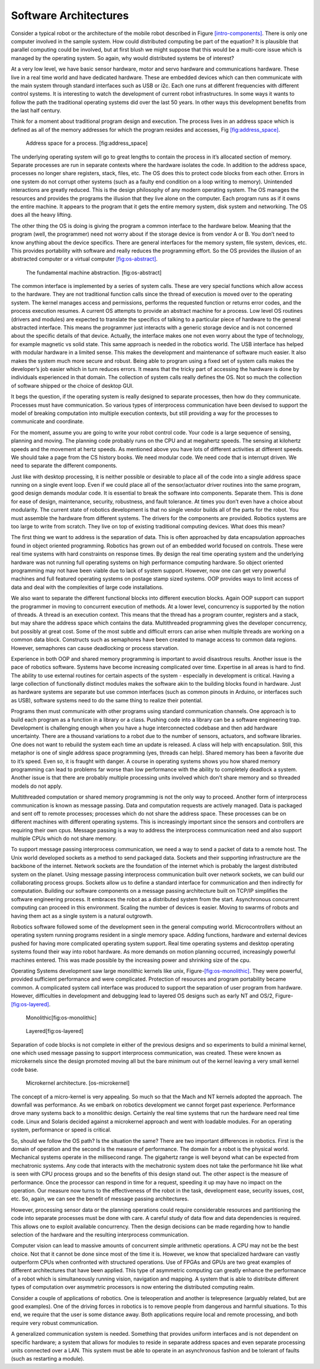 Software Architectures
----------------------

Consider a typical robot or the architecture of the mobile robot
described in Figure \ `[intro-components] <#intro-components>`__. There
is only one computer involved in the sample system. How could
distributed computing be part of the equation? It is plausible that
parallel computing could be involved, but at first blush we might
suppose that this would be a multi-core issue which is managed by the
operating system. So again, why would distributed systems be of
interest?

At a very low level, we have basic sensor hardware, motor and servo
hardware and communications hardware. These live in a real time world
and have dedicated hardware. These are embedded devices which can then
communicate with the main system through standard interfaces such as USB
or i2c. Each one runs at different frequencies with different control
systems. It is interesting to watch the development of current robot
infrastructures. In some ways it wants to follow the path the
traditional operating systems did over the last 50 years. In other ways
this development benefits from the last half century.

Think for a moment about traditional program design and execution. The
process lives in an address space which is defined as all of the memory
addresses for which the program resides and accesses,
Fig \ `[fig:address_space] <#fig:address_space>`__.

.. raw:: latex

   \centering

.. figure:: os/address_space.pdf
   :alt: Address space for a process. [fig:address_space]

   Address space for a process. [fig:address_space]

The underlying operating system will go to great lengths to contain the
process in it’s allocated section of memory. Separate processes are run
in separate contexts where the hardware isolates the code. In addition
to the address space, processes no longer share registers, stack, files,
etc. The OS does this to protect code blocks from each other. Errors in
one system do not corrupt other systems (such as a faulty end condition
on a loop writing to memory). Unintended interactions are greatly
reduced. This is the design philosophy of any modern operating system.
The OS manages the resources and provides the programs the illusion that
they live alone on the computer. Each program runs as if it owns the
entire machine. It appears to the program that it gets the entire memory
system, disk system and networking. The OS does all the heavy lifting.

The other thing the OS is doing is giving the program a common interface
to the hardware below. Meaning that the program (well, the programmer)
need not worry about if the storage device is from vendor A or B. You
don’t need to know anything about the device specifics. There are
general interfaces for the memory system, file system, devices, etc.
This provides portability with software and really reduces the
programming effort. So the OS provides the illusion of an abstracted
computer or a virtual
computer \ `[fig:os-abstract] <#fig:os-abstract>`__.

.. raw:: latex

   \centering

.. figure:: os/abstract
   :alt: The fundamental machine abstraction. [fig:os-abstract]

   The fundamental machine abstraction. [fig:os-abstract]

The common interface is implemented by a series of system calls. These
are very special functions which allow access to the hardware. They are
not traditional function calls since the thread of execution is moved
over to the operating system. The kernel manages access and permissions,
performs the requested function or returns error codes, and the process
execution resumes. A current OS attempts to provide an abstract machine
for a process. Low level OS routines (drivers and modules) are expected
to translate the specifics of talking to a particular piece of hardware
to the general abstracted interface. This means the programmer just
interacts with a generic storage device and is not concerned about the
specific details of that device. Actually, the interface makes one not
even worry about the type of technology, for example magnetic vs solid
state. This same approach is needed in the robotics world. The USB
interface has helped with modular hardware in a limited sense. This
makes the development and maintenance of software much easier. It also
makes the system much more secure and robust. Being able to program
using a fixed set of system calls makes the developer’s job easier which
in turn reduces errors. It means that the tricky part of accessing the
hardware is done by individuals experienced in that domain. The
collection of system calls really defines the OS. Not so much the
collection of software shipped or the choice of desktop GUI.

It begs the question, if the operating system is really designed to
separate processes, then how do they communicate. Processes must have
communication. So various types of interprocess communication have been
devised to support the model of breaking computation into multiple
execution contexts, but still providing a way for the processes to
communicate and coordinate.

For the moment, assume you are going to write your robot control code.
Your code is a large sequence of sensing, planning and moving. The
planning code probably runs on the CPU and at megahertz speeds. The
sensing at kilohertz speeds and the movement at hertz speeds. As
mentioned above you have lots of different activities at different
speeds. We should take a page from the CS history books. We need modular
code. We need code that is interrupt driven. We need to separate the
different components.

Just like with desktop processing, it is neither possible or desirable
to place all of the code into a single address space running on a single
event loop. Even if we could place all of the sensor/actuator driver
routines into the same program, good design demands modular code. It is
essential to break the software into components. Separate them. This is
done for ease of design, maintenance, security, robustness, and fault
tolerance. At times you don’t even have a choice about modularity. The
current state of robotics development is that no single vendor builds
all of the parts for the robot. You must assemble the hardware from
different systems. The drivers for the components are provided. Robotics
systems are too large to write from scratch. They live on top of
existing traditional computing devices. What does this mean?

The first thing we want to address is the separation of data. This is
often approached by data encapsulation approaches found in object
oriented programming. Robotics has grown out of an embedded world
focused on controls. These were real time systems with hard constraints
on response times. By design the real time operating system and the
underlying hardware was not running full operating systems on high
performance computing hardware. So object oriented programming may not
have been viable due to lack of system support. However, now one can get
very powerful machines and full featured operating systems on postage
stamp sized systems. OOP provides ways to limit access of data and deal
with the complexities of large code installations.

We also want to separate the different functional blocks into different
execution blocks. Again OOP support can support the programmer in moving
to concurrent execution of methods. At a lower level, concurrency is
supported by the notion of threads. A thread is an execution context.
This means that the thread has a program counter, registers and a stack,
but may share the address space which contains the data. Multithreaded
programming gives the developer concurrency, but possibly at great cost.
Some of the most subtle and difficult errors can arise when multiple
threads are working on a common data block. Constructs such as
semaphores have been created to manage access to common data regions.
However, semaphores can cause deadlocking or process starvation.

Experience in both OOP and shared memory programming is important to
avoid disastrous results. Another issue is the pace of robotics
software. Systems have become increasing complicated over time.
Expertise in all areas is hard to find. The ability to use external
routines for certain aspects of the system - especially in development
is critical. Having a large collection of functionally distinct modules
makes the software akin to the building blocks found in hardware. Just
as hardware systems are separate but use common interfaces (such as
common pinouts in Arduino, or interfaces such as USB), software systems
need to do the same thing to realize their potential.

Programs then must communicate with other programs using standard
communication channels. One approach is to build each program as a
function in a library or a class. Pushing code into a library can be a
software engineering trap. Development is challenging enough when you
have a huge interconnected codebase and then add hardware uncertainty.
There are a thousand variations to a robot due to the number of sensors,
actuators, and software libraries. One does not want to rebuild the
system each time an update is released. A class will help with
encapsulation. Still, this metaphor is one of single address space
programming (yes, threads can help). Shared memory has been a favorite
due to it’s speed. Even so, it is fraught with danger. A course in
operating systems shows you how shared memory programming can lead to
problems far worse than low performance with the ability to completely
deadlock a system. Another issue is that there are probably multiple
processing units involved which don’t share memory and so threaded
models do not apply.

Multithreaded computation or shared memory programming is not the only
way to proceed. Another form of interprocess communication is known as
message passing. Data and computation requests are actively managed.
Data is packaged and sent off to remote processes; processes which do
not share the address space. These processes can be on different
machines with different operating systems. This is increasingly
important since the sensors and controllers are requiring their own
cpus. Message passing is a way to address the interprocess communication
need and also support multiple CPUs which do not share memory.

To support message passing interprocess communication, we need a way to
send a packet of data to a remote host. The Unix world developed sockets
as a method to send packaged data. Sockets and their supporting
infrastructure are the backbone of the internet. Network sockets are the
foundation of the internet which is probably the largest distributed
system on the planet. Using message passing interprocess communication
built over network sockets, we can build our collaborating process
groups. Sockets allow us to define a standard interface for
communication and then indirectly for computation. Building our software
components on a message passing architecture built on TCP/IP simplifies
the software engineering process. It embraces the robot as a distributed
system from the start. Asynchronous concurrent computing can proceed in
this environment. Scaling the number of devices is easier. Moving to
swarms of robots and having them act as a single system is a natural
outgrowth.

Robotics software followed some of the development seen in the general
computing world. Microcontrollers without an operating system running
programs resident in a single memory space. Adding functions, hardware
and external devices pushed for having more complicated operating system
support. Real time operating systems and desktop operating systems found
their way into robot hardware. As more demands on motion planning
occurred, increasingly powerful machines entered. This was made possible
by the increasing power and shrinking size of the cpu.

Operating Systems development saw large monolithic kernels like
unix, Figure-\ `[fig:os-monolithic] <#fig:os-monolithic>`__. They were
powerful, provided sufficient performance and were complicated.
Protection of resources and program portability became common. A
complicated system call interface was produced to support the separation
of user program from hardware. However, difficulties in development and
debugging lead to layered OS designs such as early NT and
OS/2, Figure-\ `[fig:os-layered] <#fig:os-layered>`__.

.. raw:: latex

   \centering

.. figure:: os/monolithic
   :alt: Monolithic[fig:os-monolithic]

   Monolithic[fig:os-monolithic]

.. figure:: os/layered.*
   :alt: Layered[fig:os-layered]

   Layered[fig:os-layered]

Separation of code blocks is not complete in either of the previous
designs and so experiments to build a minimal kernel, one which used
message passing to support interprocess communication, was created.
These were known as microkernels since the design promoted moving all
but the bare minimum out of the kernel leaving a very small kernel code
base.

.. raw:: latex

   \centering

.. figure:: os/mkernel
   :alt: Microkernel architecture. [os-microkernel]

   Microkernel architecture. [os-microkernel]

The concept of a micro-kernel is very appealing. So much so that the
Mach and NT kernels adopted the approach. The downfall was performance.
As we embark on robotics development we cannot forget past experience.
Performance drove many systems back to a monolithic design. Certainly
the real time systems that run the hardware need real time code. Linux
and Solaris decided against a microkernel approach and went with
loadable modules. For an operating system, performance or speed is
critical.

So, should we follow the OS path? Is the situation the same? There are
two important differences in robotics. First is the domain of operation
and the second is the measure of performance. The domain for a robot is
the physical world. Mechanical systems operate in the millisecond range.
The gigahertz range is well beyond what can be expected from mechatronic
systems. Any code that interacts with the mechatronic system does not
take the performance hit like what is seen with CPU process groups and
so the benefits of this design stand out. The other aspect is the
measure of performance. Once the processor can respond in time for a
request, speeding it up may have no impact on the operation. Our measure
now turns to the effectiveness of the robot in the task, development
ease, security issues, cost, etc. So, again, we can see the benefit of
message passing architectures.

However, processing sensor data or the planning operations could require
considerable resources and partitioning the code into separate processes
must be done with care. A careful study of data flow and data
dependencies is required. This allows one to exploit available
concurrency. Then the design decisions can be made regarding how to
handle selection of the hardware and the resulting interprocess
communication.

Computer vision can lead to massive amounts of concurrent simple
arithmetic operations. A CPU may not be the best choice. Not that it
cannot be done since most of the time it is. However, we know that
specialized hardware can vastly outperform CPUs when confronted with
structured operations. Use of FPGAs and GPUs are two great examples of
different architectures that have been applied. This type of asymmetric
computing can greatly enhance the performance of a robot which is
simultaneously running vision, navigation and mapping. A system that is
able to distribute different types of computation over asymmetric
processors is now entering the distributed computing realm.

Consider a couple of applications of robotics. One is teleoperation and
another is telepresence (arguably related, but are good examples). One
of the driving forces in robotics is to remove people from dangerous and
harmful situations. To this end, we require that the user is some
distance away. Both applications require local and remote processing,
and both require very robust communication.

A generalized communication system is needed. Something that provides
uniform interfaces and is not dependent on specific hardware; a system
that allows for modules to reside in separate address spaces and even
separate processing units connected over a LAN. This system must be able
to operate in an asynchronous fashion and be tolerant of faults (such as
restarting a module).

